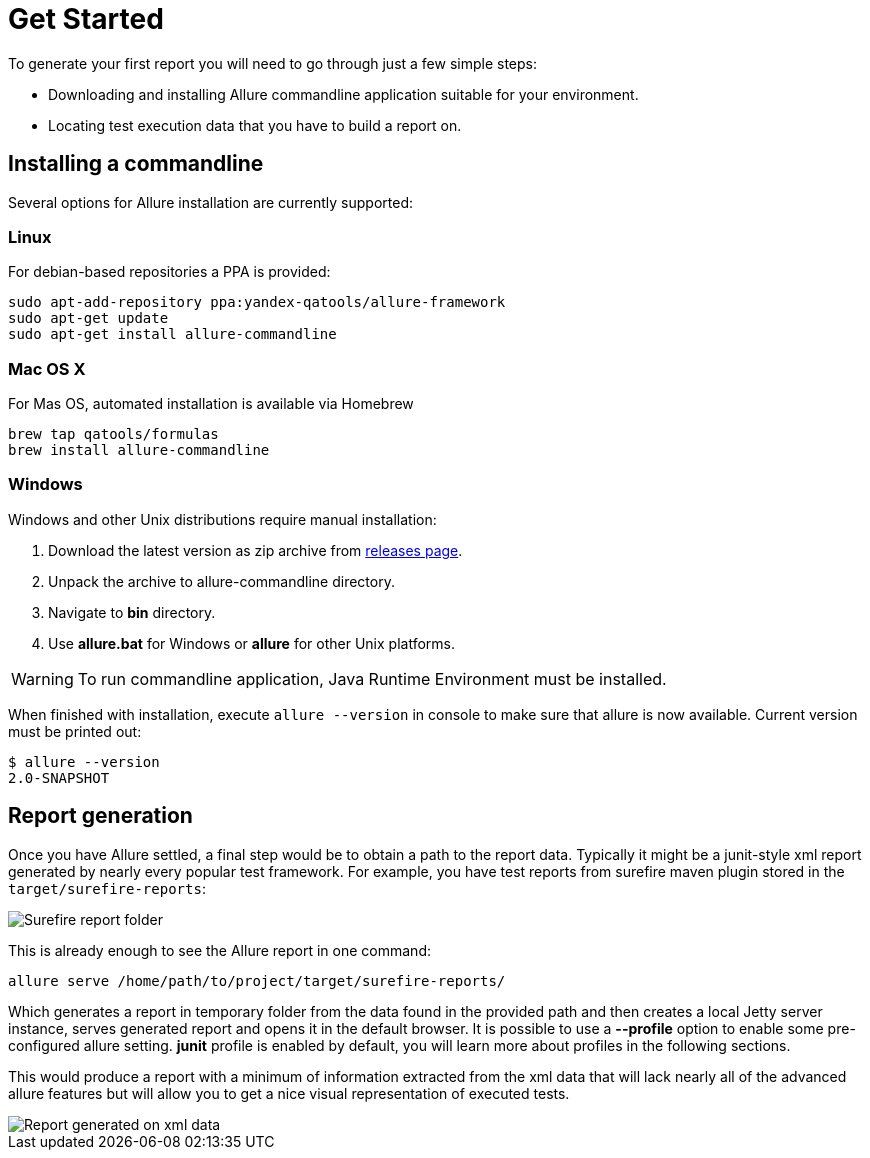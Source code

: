 = Get Started

To generate your first report you will need to go through just a few simple steps:

 * Downloading and installing Allure commandline application suitable for your environment.
 * Locating test execution data that you have to build a report on.

== Installing a commandline
Several options for Allure installation are currently supported:

=== Linux
For debian-based repositories a PPA is provided:
[source, bash]
----
sudo apt-add-repository ppa:yandex-qatools/allure-framework
sudo apt-get update 
sudo apt-get install allure-commandline
----

=== Mac OS X
For Mas OS, automated installation is available via Homebrew
[source, bash]
----
brew tap qatools/formulas
brew install allure-commandline
----

=== Windows
Windows and other Unix distributions require manual installation:

. Download the latest version as zip archive from link:https://github.com/allure-framework/allure2/releases[releases page].
. Unpack the archive to allure-commandline directory.
. Navigate to *bin* directory.
. Use *allure.bat* for Windows or *allure* for other Unix platforms.

[WARNING]
====
To run commandline application, Java Runtime Environment must be installed.
====

When finished with installation, execute `allure --version` in console to make sure that allure is now
available. Current version must be printed out:

[source, bash]
----
$ allure --version
2.0-SNAPSHOT
----

== Report generation

Once you have Allure settled, a final step would be to obtain a path to the report data.
Typically it might be a junit-style xml report generated by nearly every popular test framework.
For example, you have test reports from surefire maven plugin stored in the `target/surefire-reports`:

image::get_started_surefire-report.png["Surefire report folder"]

This is already enough to see the Allure report in one command:

`allure serve /home/path/to/project/target/surefire-reports/`

Which generates a report in temporary folder from the data found in the provided path
and then creates a local Jetty server instance, serves generated report and opens it in the default browser.
It is possible to use a *--profile* option to enable some pre-configured allure setting. *junit* profile is enabled
by default, you will learn more about profiles in the following sections.

This would produce a report with a minimum of information extracted from the xml data that will lack nearly all
 of the advanced allure features but will allow you to get a nice visual representation of executed tests.

image::get_started_report_overview.png["Report generated on xml data"]



